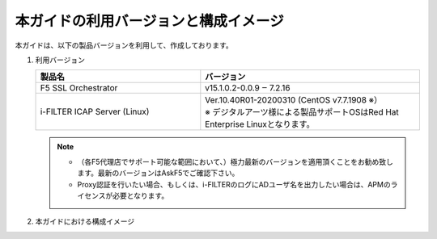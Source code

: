本ガイドの利用バージョンと構成イメージ
========================================

本ガイドは、以下の製品バージョンを利用して、作成しております。

#. 利用バージョン

   .. csv-table:: 
         :header: "製品名", "バージョン"
         :widths: 30, 40

         "F5 SSL Orchestrator", "v15.1.0.2-0.0.9 ‒ 7.2.16"
         "i-FILTER ICAP Server (Linux) ", "| Ver.10.40R01-20200310 (CentOS v7.7.1908 ※）
         | ※ デジタルアーツ様による製品サポートOSはRed Hat Enterprise Linuxとなります。"

   .. note::
    - （各F5代理店でサポート可能な範囲において、）極力最新のバージョンを適用頂くことをお勧め致します。最新のバージョンはAskF5でご確認下さい。
    - Proxy認証を行いたい場合、もしくは、i-FILTERのログにADユーザ名を出力したい場合は、APMのライセンスが必要となります。   

#. 本ガイドにおける構成イメージ

   .. image:: images/mod2-1.png